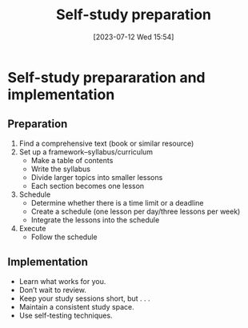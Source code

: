#+title:      Self-study preparation
#+date:       [2023-07-12 Wed 15:54]
#+filetags:   :studyskills:
#+identifier: 20230712T155454

* Self-study prepararation and implementation

** Preparation

1. Find a comprehensive text (book or similar resource)
2. Set up a framework--syllabus/curriculum
   - Make a table of contents
   - Write the syllabus
   - Divide larger topics into smaller lessons
   - Each section becomes one lesson
3. Schedule
   - Determine whether there is a time limit or a deadline
   - Create a schedule (one lesson per day/three lessons per week)
   - Integrate the lessons into the schedule
4. Execute
   - Follow the schedule

** Implementation

   - Learn what works for you.
   - Don’t wait to review.
   - Keep your study sessions short, but . . .
   - Maintain a consistent study space.
   - Use self-testing techniques.
